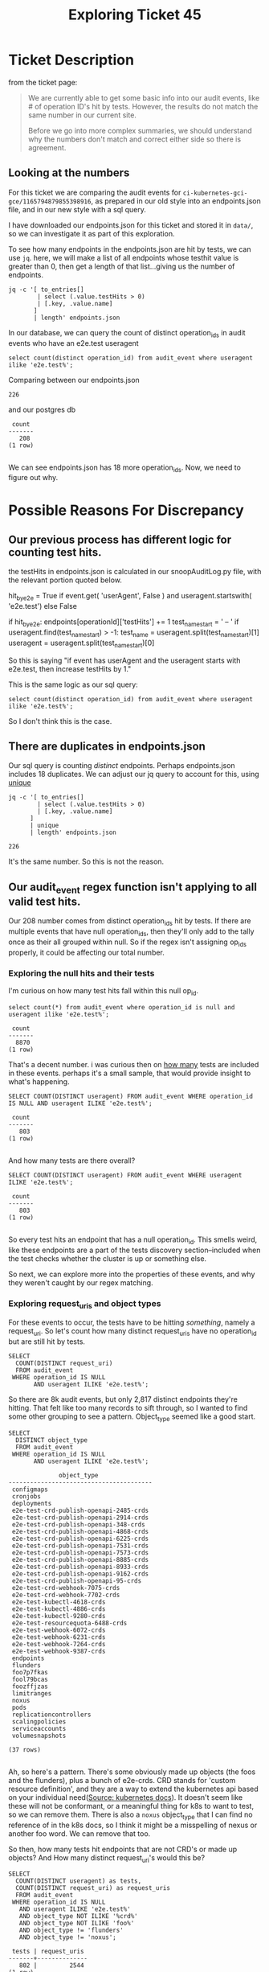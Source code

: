 #+TITLE: Exploring Ticket 45
* Ticket Description
  from the ticket page:
#+BEGIN_QUOTE
We are currently able to get some basic info into our audit events, like # of operation ID's hit by tests.  However, the results do not match the same number in our current site.

Before we go into more complex summaries, we should understand why the numbers don't match and correct either side so there is agreement.
#+END_QUOTE
** Looking at the numbers
   For this ticket we are comparing the audit events for =ci-kubernetes-gci-gce/1165794879855398916=, as prepared in our old style into an endpoints.json file, and in our new style with a sql query.

   I have downloaded our endpoints.json for this ticket and stored it in =data/=, so we can investigate it as part of this exploration.

   To see how many endpoints in the endpoints.json are hit by tests, we can use =jq=.  here, we will make a list of all endpoints whose testhit value is greater than 0, then get a length of that list...giving us the number of endpoints.

   #+NAME: # Of Tested op_ids in endpoints.json
   #+BEGIN_SRC shell :dir ../../data/ci-kubernetes-e2e-gci-gce/1165794879855398916
  jq -c '[ to_entries[]
          | select (.value.testHits > 0)
          | [.key, .value.name]
         ]
         | length' endpoints.json
   #+END_SRC


   In our database, we can query the count of distinct operation_ids in audit events who have an e2e.test useragent

#+NAME: Count of tested op id's in postgres db
#+BEGIN_SRC sql-mode
select count(distinct operation_id) from audit_event where useragent ilike 'e2e.test%';
#+END_SRC

Comparing between our endpoints.json
#+RESULTS: # Of Tested op_ids in endpoints.json
#+begin_EXAMPLE
226
#+end_EXAMPLE
and our postgres db
#+RESULTS: Count of tested op id's in postgres db
#+begin_src sql-mode
 count 
-------
   208
(1 row)

#+end_src

We can see endpoints.json has 18 more operation_ids.  Now, we need to figure out why.

* Possible Reasons For Discrepancy
** Our previous process has different logic for counting test hits.
   the testHits in endpoints.json is calculated in our snoopAuditLog.py file, with the relevant portion quoted below.
   #+NAME: Logic for calculating test hits.
   #+BEGIN_EXAMPLE python
  hit_by_e2e = True if event.get(
      'userAgent', False
    ) and useragent.startswith(
      'e2e.test') else False

    if hit_by_e2e:
      endpoints[operationId]['testHits'] += 1
      test_name_start = ' -- '
      if useragent.find(test_name_start) > -1:
        test_name = useragent.split(test_name_start)[1]
        useragent = useragent.split(test_name_start)[0]
   #+END_EXAMPLE
   So this is saying "if event has userAgent and the useragent starts with e2e.test, then increase testHits by 1."
   
   This is the same logic as our sql query:
   : select count(distinct operation_id) from audit_event where useragent ilike 'e2e.test%';
   
   So I don't think this is the case.
   
** There are duplicates in endpoints.json
   Our sql query is counting /distinct/ endpoints.  Perhaps endpoints.json includes 18 duplicates.
   We can adjust our jq query to account for this, using [[https://stedolan.github.io/jq/manual/#Basicfilters][unique]]
#+NAME: Count of all unique op_id's in endpoints.json
#+BEGIN_SRC shell :dir ../../data/ci-kubernetes-e2e-gci-gce/1165794879855398916
  jq -c '[ to_entries[]
          | select (.value.testHits > 0)
          | [.key, .value.name]
        ]
        | unique
        | length' endpoints.json
#+END_SRC

#+RESULTS: Count of all unique op_id's in endpoints.json
#+begin_EXAMPLE
226
#+end_EXAMPLE

   It's the same number.  So this is not the reason.

** Our audit_event regex function isn't applying to all valid test hits.
   Our 208 number comes from distinct operation_ids hit by tests.
   If there are multiple events that have null operation_ids, then they'll only add to the tally once as their all grouped within null.
   So if the regex isn't assigning op_ids properly, it could be affecting our total number.
   
*** Exploring the null hits and their tests

    I'm curious on how many test hits fall within this null op_id.
   #+NAME: # of events with e2e useragent and null op_id
   #+BEGIN_SRC sql-mode
   select count(*) from audit_event where operation_id is null and useragent ilike 'e2e.test%';
   #+END_SRC

   #+RESULTS: # of events with e2e useragent and null op_id
   #+begin_src sql-mode
    count 
   -------
     8870
   (1 row)
   #+end_src
   
   That's a decent number.  i was curious then on _how many_ tests are included in these events.  perhaps it's a small sample, that would provide insight to what's happening.
   
#+NAME: Count of tests hitting null operation_ids
#+BEGIN_SRC sql-mode
SELECT COUNT(DISTINCT useragent) FROM audit_event WHERE operation_id IS NULL AND useragent ILIKE 'e2e.test%';
#+END_SRC

#+RESULTS: Count of tests hitting null operation_ids
#+begin_src sql-mode
 count 
-------
   803
(1 row)

#+end_src

And how many tests are there overall?

#+NAME: Count of distinct tests
#+BEGIN_SRC sql-mode
SELECT COUNT(DISTINCT useragent) FROM audit_event WHERE useragent ILIKE 'e2e.test%';
#+END_SRC

#+RESULTS: Count of distinct tests
#+begin_src sql-mode
 count 
-------
   803
(1 row)

#+end_src

So every test hits an endpoint that has a null operation_id.  This smells weird, like these endpoints are a part of the tests discovery section--included when the test checks whether the cluster is up or something else.  

So next, we can explore more into the properties of these events, and why they weren't caught by our regex matching.

*** Exploring request_uris and object types
   For these events to occur, the tests have to be hitting /something/, namely a request_uri.  So let's count how many distinct request_uris have no operation_id but are still hit by tests.

#+BEGIN_SRC sql-mode
  SELECT
    COUNT(DISTINCT request_uri)
    FROM audit_event
   WHERE operation_id IS NULL
         AND useragent ILIKE 'e2e.test%';
#+END_SRC

#+RESULTS:
#+begin_src sql-mode
 count 
-------
  2817
(1 row)

#+end_src

So there are 8k audit events, but only 2,817 distinct endpoints they're hitting.  That felt like too many records to sift through, so I wanted to find some other grouping to see a pattern.  Object_type seemed like a good start.


#+NAME: Distinct object_types for test events with null op_ids 
#+BEGIN_SRC sql-mode
  SELECT
    DISTINCT object_type
    FROM audit_event
   WHERE operation_id IS NULL
         AND useragent ILIKE 'e2e.test%';
#+END_SRC

#+RESULTS: Distinct object_types for test events with null op_ids
#+begin_src sql-mode
              object_type               
----------------------------------------
 configmaps
 cronjobs
 deployments
 e2e-test-crd-publish-openapi-2485-crds
 e2e-test-crd-publish-openapi-2914-crds
 e2e-test-crd-publish-openapi-348-crds
 e2e-test-crd-publish-openapi-4868-crds
 e2e-test-crd-publish-openapi-6225-crds
 e2e-test-crd-publish-openapi-7531-crds
 e2e-test-crd-publish-openapi-7573-crds
 e2e-test-crd-publish-openapi-8885-crds
 e2e-test-crd-publish-openapi-8933-crds
 e2e-test-crd-publish-openapi-9162-crds
 e2e-test-crd-publish-openapi-95-crds
 e2e-test-crd-webhook-7075-crds
 e2e-test-crd-webhook-7702-crds
 e2e-test-kubectl-4618-crds
 e2e-test-kubectl-4886-crds
 e2e-test-kubectl-9280-crds
 e2e-test-resourcequota-6488-crds
 e2e-test-webhook-6072-crds
 e2e-test-webhook-6231-crds
 e2e-test-webhook-7264-crds
 e2e-test-webhook-9387-crds
 endpoints
 flunders
 foo7p7fkas
 fool79bcas
 foozffjzas
 limitranges
 noxus
 pods
 replicationcontrollers
 scalingpolicies
 serviceaccounts
 volumesnapshots
 
(37 rows)

#+end_src

Ah, so here's a pattern.  There's some obviously made up objects (the foos and the flunders), plus a bunch of e2e-crds.  CRD stands for 'custom resource definition', and they are a way to extend the kubernetes api based on your individual need([[https://kubernetes.io/docs/tasks/access-kubernetes-api/custom-resources/custom-resource-definitions/][Source: kubernetes docs]]).  It doesn't seem like these will not be conformant, or a meaningful thing for k8s to want to test, so we can remove them.  There is also a =noxus= object_type that I can find no reference of in the k8s docs, so I think it might be a misspelling of nexus or another foo word.  We can remove that too.

So then, how many tests hit endpoints that are not CRD's or made up objects?  And How many distinct request_uri's would this be?

#+NAME: count oftest hits for non-made up endpoints
#+BEGIN_SRC sql-mode
  SELECT
    COUNT(DISTINCT useragent) as tests,
    COUNT(DISTINCT request_uri) as request_uris
    FROM audit_event
   WHERE operation_id IS NULL
     AND useragent ILIKE 'e2e.test%'
     AND object_type NOT ILIKE '%crd%'
     AND object_type NOT ILIKE 'foo%'
     AND object_type != 'flunders'
     AND object_type != 'noxus';
#+END_SRC

#+RESULTS: count oftest hits for non-made up endpoints
#+begin_src sql-mode
 tests | request_uris 
-------+--------------
   802 |         2544
(1 row)

#+end_src

802 is 1 away from our count of all tests.  In fact, we could do a simple test query to see what that extra test record might be.  All tests have their description as a commented out string.  Let's see if there's any test that doesn't have a comment symbol, implying no test description.

#+BEGIN_SRC sql-mode
SELECT DISTINCT useragent FROM audit_event WHERE operation_id IS NULL AND useragent ILIKE 'e2e.test%' AND useragent NOT ILIKE '%--%';
#+END_SRC

#+RESULTS:
#+begin_src sql-mode
                     useragent                     
---------------------------------------------------
 e2e.test/v1.16.0 (linux/amd64) kubernetes/9c807d4
(1 row)

#+end_src

Yah, so this doesn't seem like a valid test.  Which means all tests hit these request_uris (which is prolly part of some discovery).  So I need to see what these uris actually are. 

I ran a query to list these remaining uri's and see if any pattern emerged.  The pattern was immediate: every one was either a =v1alpha1= namespace, or had =watch\=true= appended at the end.  If we remove those two patterns, the count drops considerably.

#+NAME: Count of events on valid, non-alpha, and non-watch request_uris that are hit by tests
#+BEGIN_SRC sql-mode
  SELECT
   COUNT(*)
    FROM audit_event
   WHERE operation_id IS NULL
     AND useragent ILIKE 'e2e.test%'
     AND object_type NOT ILIKE '%crd%'
     AND object_type NOT ILIKE 'foo%'
     AND object_type != 'flunders'
     AND object_type != 'noxus'
     AND request_uri NOT ILIKE '%v1alpha1%'
     AND request_uri NOT ILIKE '%watch=true';
#+END_SRC

#+RESULTS: Count of events on valid, non-alpha, and non-watch request_uris that are hit by tests
#+begin_src sql-mode
 count 
-------
     0
(1 row)

#+end_src

So there are 8000 events with null operation_ids.  But all of them are either nonsense words, custom resources, part of v1alpha, or deprecated.  They are likely hit by tests as part of discovery, but don't contribute to an accurate metric for coverage.

This furthers my trust in our new methods: the way we assign operation_ids does not miss any valid endpoints, and the logic for calculating the number of endpoints hit by tests is extremely simple and transparent.  

And so, I don't think the discrepancy is in our database, or the regexmatcher used to assign operation id's.

** Our older method didn't assign test hits to the correct operation ids 
   Perhaps there are operation id's in the old method that shouldn't be assigned test hits.  I needed to understand our older method better, to see what might be going on.


   The key starting point is in the beginning of our 'generate_coverage_report' function.  I've commented the important parts.
   #+NAME: snippet from generate_coverage_report
   #+BEGIN_SRC python
def generate_coverage_report(openapi_spec, audit_log):
  endpoints = generate_endpoints_tree(openapi_spec)
  tests = {}
  test_tags = {}
  test_sequences = {}
  useragents = {}
  for event in audit_log:
    spec_entry = find_openapi_entry(openapi_spec, event) #1
    if spec_entry is None:
      continue
    method = event['method']
    if method not in spec_entry['methods'].keys():
      continue # and skip to next event
    useragent = event.get('userAgent', ' ') 
    operationId = spec_entry['methods'][method]['operationId'] #2
    method_op = method + '/' + operationId
    endpoints[operationId]['hits'] += 1

    test_name = False
    hit_by_e2e = True if event.get(
      'userAgent', False
    ) and useragent.startswith(
      'e2e.test') else False

    if hit_by_e2e:
      endpoints[operationId]['testHits'] += 1 #3
      test_name_start = ' -- '
      if useragent.find(test_name_start) > -1:
        test_name = useragent.split(test_name_start)[1]
        useragent = useragent.split(test_name_start)[0]
   #+END_SRC
   
   So we:
   1. declare a spec entry using a find_open_api function.  
   2. Declare the operationId by finding the operationId in our just declared spec_entry
   3. When we get a valid test, we increase the testHit portion for this opID in our endpoints JSON.

So this means our coverage is dependent on how we find our spec_entry, since we use that to grab the operationID's that fill our coverage report.

If we look at =find_openapi_entry= we get this:

#+NAME: snippet of find_openapi_entry
#+BEGIN_SRC python
def find_openapi_entry(openapi_spec, event): #1
  url = urlparse(event['requestURI']) #2
  hit_cache = openapi_spec['hit_cache'] #3
  prefix_cache = openapi_spec['prefix_cache'] 
  # 1) Cached seen before results
  if url.path in hit_cache:
    return hit_cache[url.path] #4
  # 2) Indexed by prefix patterns to cut down search time
  for prefix in prefix_cache:
    if prefix is not None and url.path.startswith(prefix):
      # print prefix, url.path
      paths = prefix_cache[prefix]
      break
  else:
    paths = prefix_cache[None]

  for regex in paths:
    if re.match(regex, url.path):
      hit_cache[url.path] = openapi_spec['paths'][regex]
      return openapi_spec['paths'][regex] #5
    elif re.search(regex, event['requestURI']):
      print("Incomplete match", regex, event['requestURI'])
  # import ipdb; ipdb.set_trace(context=60)
  # cache failures too
  hit_cache[url.path] = None
  return None
#+END_SRC

1.) We pass an audit event as an argument to this function.  This is the same event we use to populate our audit_events table.
2.) We declare a url variable, which is the request_uri of this audit event.
2.) We declare hit_cache and prefix_cache, which are the values of the respective keys in a thing called =openapi_spec=
3.) We check if the request_uri exists as a key in our hit_cache and if so, return the value of that key as our open_api_entry
4.) If not, We find where the beginning of our uri matches one of the prefixes in our prefix_cache, and grab all the paths within this prefix.
5.) The paths will be a set of regexes, with each one mapping to an opID.  So we try to match the regex one by one to our request_uri and when we get a hit, we add it to our hit_cache and return it as our open_api_entry.

So, we are still using request_uri's but mapping them to caches we'd set up.  We have this =prefix_cache= which holds all the possible entries organized by regex matches, and it is this which is used to build up our hit_cache.  So the way we grab an operationID is based on a successful mapping to this cache, based on a regex.

the =openapi_spec= which contains this =prefix_cache= is built up in our lib/parser.py.  The relevant code for this is:

#+NAME: snippet from parsers.py
#+BEGIN_SRC python
  # crazy caching using prefixes
  bits = path.strip("/").split("/", 2)
  if bits[0] in ["apis", "api"] and len(bits) > 1:
      openapi_spec['prefix_cache']["/" + "/".join(bits[0:2])][path_regex] = path_data
  else:
      openapi_spec['prefix_cache'][None][path_regex] = path_data
      # print path, path_regex, re.match(path_regex, path.rstrip('/')) is not None
#+END_SRC

So we build up our cache using a method we've commented as being 'crazy', and based on another regex match.  

If there is a point here where the crazy method was too loose in how it built up it's regex matches, then it could mean an event's uri matches up incorrectly to an operationID in the openapi_spec.  The majority of thie parsers code was commited in November 2018 (but may have been written earlier and then copied into this repo).  The openapi spec, and kubernetes usage in it, may have changed since then which would make this method even more fragile.

In short, the way we processed audit logs before started with the assumption that we grabbed the right operationID in the openAPI spec based on aan audit_event's request_uri, and the method of matching that may not be the most trustworthy.  To be honest, I don't fully understand the method myself and so my interpretation might be way off, but the comments in the code seem to imply we didn't fully trust it when it was written.

I think this might be the heart of the discrepancy.

* My theory on the discrepancy
  Put simply, I think our older method had opaque methods for matching an operation_id to an audit event, which could allow for incorrect mapping.  Our processing required a regex match at the start, and if it was not precise enough, it could allow for bogus audit events to increase the test hits for valid operation id's.  The methods used for this regex match, and our comments around them, implied that they may not be as precise as we'd need.
  
* Next Steps
At this point, if we wanted to make sure our numbers matched in the old and new methods, I think we'd want to make sure we are 100% confident in our =lib/parser.py=, making any adjustments necessary to the code, and then compare the numbers.  

Otherwise, our new methods follow a logic that's simpler to track, and the events with test hits but no operation_id's are all bogus or deprecated request_uris, likely hit by tests during discovery.  I feel more confident in the numbers generated in our db, and think they are closer to the true coverage.
* Footnotes
** exploration into the 202 and 226 operation_ids
   There isn't any pattern immediately clear here.  Another approach is to compare the two sets of op ids and see where they differ.

   #+NAME: Distinct op_ids from postgres db
   #+BEGIN_SRC sql-mode 
   select distinct operation_id from audit_event where useragent ilike 'e2e.test%' order by operation_id;
   #+END_SRC

   
   #+NAME: op_id's in endpoints.json
#+BEGIN_SRC shell :dir ../../data/ci-kubernetes-e2e-gci-gce/1165794879855398916
     jq -c '[ to_entries[]
             | select (.value.testHits > 0)
             | .key
           ]
           | unique
           | sort 
           | .[]' endpoints.json
#+END_SRC

I'll do this manually at first, running two sections in two org panes, and comparing side by side, then investigate immediate diffs i see.
#+RESULTS: Distinct op_ids from postgres db
#+begin_src sql-mode
                             operation_id                           
  ------------------------------------------------------------------
   connectCoreV1GetNamespacedPodProxy
   connectCoreV1GetNamespacedPodProxyWithPath
   connectCoreV1GetNamespacedServiceProxy
   connectCoreV1GetNamespacedServiceProxyWithPath
   connectCoreV1GetNodeProxyWithPath
   connectCoreV1PostNamespacedServiceProxyWithPath
   createAdmissionregistrationV1beta1MutatingWebhookConfiguration
   createAdmissionregistrationV1beta1ValidatingWebhookConfiguration
   createApiextensionsV1beta1CustomResourceDefinition
   createApiregistrationV1beta1APIService
   createAppsV1NamespacedDaemonSet
   createAppsV1NamespacedDeployment
   createAppsV1NamespacedReplicaSet
   createAppsV1NamespacedStatefulSet
   createAuthenticationV1TokenReview
   createAuthorizationV1beta1SubjectAccessReview
   createAuthorizationV1SelfSubjectAccessReview
   createAutoscalingV1NamespacedHorizontalPodAutoscaler
   createBatchV1beta1NamespacedCronJob
   createBatchV1NamespacedJob
   createCertificatesV1beta1CertificateSigningRequest
   createCoreV1Namespace
   createCoreV1NamespacedConfigMap
   createCoreV1NamespacedEndpoints
   createCoreV1NamespacedLimitRange
   createCoreV1NamespacedPersistentVolumeClaim
   createCoreV1NamespacedPod
   createCoreV1NamespacedPodEviction
   createCoreV1NamespacedPodTemplate
   createCoreV1NamespacedReplicationController
   createCoreV1NamespacedResourceQuota
   createCoreV1NamespacedSecret
   createCoreV1NamespacedService
   createCoreV1NamespacedServiceAccount
   createCoreV1PersistentVolume
   createExtensionsV1beta1NamespacedDeploymentRollback
   createNodeV1beta1RuntimeClass
   createPolicyV1beta1NamespacedPodDisruptionBudget
   createPolicyV1beta1PodSecurityPolicy
   createRbacAuthorizationV1beta1ClusterRole
   createRbacAuthorizationV1beta1ClusterRoleBinding
   createRbacAuthorizationV1beta1NamespacedRole
   createRbacAuthorizationV1beta1NamespacedRoleBinding
   createRbacAuthorizationV1ClusterRole
   createRbacAuthorizationV1ClusterRoleBinding
   createRbacAuthorizationV1NamespacedRole
   createRbacAuthorizationV1NamespacedRoleBinding
   createSchedulingV1PriorityClass
   createStorageV1StorageClass
   deleteAdmissionregistrationV1beta1MutatingWebhookConfiguration
   deleteAdmissionregistrationV1beta1ValidatingWebhookConfiguration
   deleteApiextensionsV1beta1CustomResourceDefinition
   deleteApiregistrationV1beta1APIService
   deleteAppsV1NamespacedDaemonSet
   deleteAppsV1NamespacedDeployment
   deleteAppsV1NamespacedReplicaSet
   deleteAppsV1NamespacedStatefulSet
   deleteAutoscalingV1NamespacedHorizontalPodAutoscaler
   deleteBatchV1beta1NamespacedCronJob
   deleteBatchV1NamespacedJob
   deleteCertificatesV1beta1CertificateSigningRequest
   deleteCoreV1Namespace
   deleteCoreV1NamespacedConfigMap
   deleteCoreV1NamespacedEndpoints
   deleteCoreV1NamespacedLimitRange
   deleteCoreV1NamespacedPersistentVolumeClaim
   deleteCoreV1NamespacedPod
   deleteCoreV1NamespacedReplicationController
   deleteCoreV1NamespacedResourceQuota
   deleteCoreV1NamespacedSecret
   deleteCoreV1NamespacedService
   deleteCoreV1NamespacedServiceAccount
   deleteCoreV1PersistentVolume
   deleteNodeV1beta1RuntimeClass
   deletePolicyV1beta1PodSecurityPolicy
   deleteRbacAuthorizationV1beta1ClusterRole
   deleteRbacAuthorizationV1beta1ClusterRoleBinding
   deleteRbacAuthorizationV1beta1NamespacedRoleBinding
   deleteRbacAuthorizationV1ClusterRole
   deleteRbacAuthorizationV1ClusterRoleBinding
   deleteRbacAuthorizationV1NamespacedRole
   deleteRbacAuthorizationV1NamespacedRoleBinding
   deleteSchedulingV1PriorityClass
   deleteStorageV1beta1CSIDriver
   deleteStorageV1StorageClass
   getAdmissionregistrationV1APIResources
   getApiextensionsV1APIResources
   getApiregistrationV1APIResources
   getAppsV1APIResources
   getAuthenticationV1APIResources
   getAuthorizationV1APIResources
   getAutoscalingV1APIResources
   getAutoscalingV2beta1APIResources
   getAutoscalingV2beta2APIResources
   getBatchV1APIResources
   getBatchV2alpha1APIResources
   getCertificatesV1beta1APIResources
   getCoordinationV1APIResources
   getCoreAPIVersions
   getCoreV1APIResources
   getEventsV1beta1APIResources
   getExtensionsV1beta1APIResources
   getNetworkingV1APIResources
   getNodeV1beta1APIResources
   getPolicyV1beta1APIResources
   getRbacAuthorizationV1APIResources
   getSchedulingV1APIResources
   getSettingsV1alpha1APIResources
   getStorageV1APIResources
   listAdmissionregistrationV1beta1ValidatingWebhookConfiguration
   listAppsV1NamespacedControllerRevision
   listAppsV1NamespacedDaemonSet
   listAppsV1NamespacedDeployment
   listAppsV1NamespacedReplicaSet
   listAppsV1NamespacedStatefulSet
   listAutoscalingV1NamespacedHorizontalPodAutoscaler
   listBatchV1beta1NamespacedCronJob
   listBatchV1NamespacedJob
   listBatchV2alpha1NamespacedCronJob
   listCoordinationV1NamespacedLease
   listCoreV1Namespace
   listCoreV1NamespacedConfigMap
   listCoreV1NamespacedEndpoints
   listCoreV1NamespacedLimitRange
   listCoreV1NamespacedPersistentVolumeClaim
   listCoreV1NamespacedPod
   listCoreV1NamespacedPodTemplate
   listCoreV1NamespacedReplicationController
   listCoreV1NamespacedResourceQuota
   listCoreV1NamespacedSecret
   listCoreV1NamespacedService
   listCoreV1NamespacedServiceAccount
   listCoreV1Node
   listCoreV1PersistentVolume
   listCoreV1PodForAllNamespaces
   listEventsV1beta1NamespacedEvent
   listExtensionsV1beta1NamespacedDaemonSet
   listExtensionsV1beta1NamespacedDeployment
   listExtensionsV1beta1NamespacedIngress
   listExtensionsV1beta1NamespacedNetworkPolicy
   listExtensionsV1beta1NamespacedReplicaSet
   listNetworkingV1beta1NamespacedIngress
   listNetworkingV1NamespacedNetworkPolicy
   listPolicyV1beta1NamespacedPodDisruptionBudget
   listPolicyV1beta1PodSecurityPolicy
   listRbacAuthorizationV1beta1ClusterRole
   listRbacAuthorizationV1NamespacedRole
   listRbacAuthorizationV1NamespacedRoleBinding
   listSettingsV1alpha1NamespacedPodPreset
   listStorageV1StorageClass
   logFileHandler
   logFileListHandler
   patchApiextensionsV1beta1CustomResourceDefinition
   patchCoreV1NamespacedConfigMap
   patchCoreV1NamespacedPod
   patchCoreV1NamespacedPodStatus
   patchCoreV1Node
   readApiextensionsV1beta1CustomResourceDefinition
   readApiregistrationV1beta1APIService
   readAppsV1NamespacedDeployment
   readAppsV1NamespacedReplicaSet
   readAppsV1NamespacedStatefulSet
   readAppsV1NamespacedStatefulSetScale
   readBatchV1beta1NamespacedCronJob
   readBatchV1NamespacedJob
   readCertificatesV1beta1CertificateSigningRequest
   readCoordinationV1beta1NamespacedLease
   readCoreV1Namespace
   readCoreV1NamespacedConfigMap
   readCoreV1NamespacedEndpoints
   readCoreV1NamespacedLimitRange
   readCoreV1NamespacedPersistentVolumeClaim
   readCoreV1NamespacedPod
   readCoreV1NamespacedPodLog
   readCoreV1NamespacedReplicationController
   readCoreV1NamespacedReplicationControllerScale
   readCoreV1NamespacedResourceQuota
   readCoreV1NamespacedSecret
   readCoreV1NamespacedService
   readCoreV1NamespacedServiceAccount
   readCoreV1Node
   readCoreV1PersistentVolume
   readNodeV1beta1RuntimeClass
   readPolicyV1beta1NamespacedPodDisruptionBudget
   readPolicyV1beta1PodSecurityPolicy
   readStorageV1beta1CSIDriver
   readStorageV1beta1VolumeAttachment
   readStorageV1StorageClass
   replaceApiextensionsV1beta1CustomResourceDefinition
   replaceAppsV1NamespacedDeployment
   replaceAppsV1NamespacedReplicaSet
   replaceAppsV1NamespacedStatefulSet
   replaceAppsV1NamespacedStatefulSetScale
   replaceCertificatesV1beta1CertificateSigningRequestApproval
   replaceCoreV1Namespace
   replaceCoreV1NamespacedConfigMap
   replaceCoreV1NamespacedLimitRange
   replaceCoreV1NamespacedPersistentVolumeClaim
   replaceCoreV1NamespacedPod
   replaceCoreV1NamespacedReplicationController
   replaceCoreV1NamespacedReplicationControllerScale
   replaceCoreV1NamespacedResourceQuota
   replaceCoreV1NamespacedSecret
   replaceCoreV1NamespacedService
   replaceCoreV1NamespacedServiceAccount
   replaceCoreV1Node
   replaceCoreV1NodeStatus
   replacePolicyV1beta1NamespacedPodDisruptionBudget
 
  (209 rows)

#+end_src
#+RESULTS: op_id's in endpoints.json
#+begin_EXAMPLE
"connectCoreV1GetNamespacedPodProxy"
"connectCoreV1GetNamespacedPodProxyWithPath"
"connectCoreV1GetNamespacedServiceProxy"
"connectCoreV1GetNamespacedServiceProxyWithPath"
"connectCoreV1GetNodeProxyWithPath"
"createAdmissionregistrationV1MutatingWebhookConfiguration"
"createAdmissionregistrationV1ValidatingWebhookConfiguration"
"createApiextensionsV1CustomResourceDefinition"
"createApiregistrationV1APIService"
"createAppsV1NamespacedDaemonSet"
"createAppsV1NamespacedDeployment"
"createAppsV1NamespacedReplicaSet"
"createAppsV1NamespacedStatefulSet"
"createAuthenticationV1TokenReview"
"createAuthorizationV1SelfSubjectAccessReview"
"createAuthorizationV1SubjectAccessReview"
"createBatchV1NamespacedJob"
"createBatchV1beta1NamespacedCronJob"
"createCertificatesV1beta1CertificateSigningRequest"
"createCoordinationV1NamespacedLease"
"createCoreV1Namespace"
"createCoreV1NamespacedConfigMap"
"createCoreV1NamespacedEndpoints"
"createCoreV1NamespacedLimitRange"
"createCoreV1NamespacedPersistentVolumeClaim"
"createCoreV1NamespacedPod"
"createCoreV1NamespacedPodEviction"
"createCoreV1NamespacedPodTemplate"
"createCoreV1NamespacedReplicationController"
"createCoreV1NamespacedResourceQuota"
"createCoreV1NamespacedSecret"
"createCoreV1NamespacedService"
"createCoreV1NamespacedServiceAccount"
"createCoreV1PersistentVolume"
"createNodeV1beta1RuntimeClass"
"createPolicyV1beta1NamespacedPodDisruptionBudget"
"createPolicyV1beta1PodSecurityPolicy"
"createRbacAuthorizationV1ClusterRole"
"createRbacAuthorizationV1ClusterRoleBinding"
"createRbacAuthorizationV1NamespacedRole"
"createRbacAuthorizationV1NamespacedRoleBinding"
"createSchedulingV1PriorityClass"
"createStorageV1StorageClass"
"deleteAdmissionregistrationV1CollectionMutatingWebhookConfiguration"
"deleteAdmissionregistrationV1CollectionValidatingWebhookConfiguration"
"deleteAdmissionregistrationV1MutatingWebhookConfiguration"
"deleteAdmissionregistrationV1ValidatingWebhookConfiguration"
"deleteApiextensionsV1beta1CollectionCustomResourceDefinition"
"deleteApiextensionsV1beta1CustomResourceDefinition"
"deleteApiregistrationV1APIService"
"deleteAppsV1NamespacedDaemonSet"
"deleteAppsV1NamespacedDeployment"
"deleteAppsV1NamespacedReplicaSet"
"deleteAppsV1NamespacedStatefulSet"
"deleteBatchV1NamespacedJob"
"deleteBatchV1beta1NamespacedCronJob"
"deleteCertificatesV1beta1CertificateSigningRequest"
"deleteCoordinationV1CollectionNamespacedLease"
"deleteCoordinationV1NamespacedLease"
"deleteCoreV1Namespace"
"deleteCoreV1NamespacedConfigMap"
"deleteCoreV1NamespacedEndpoints"
"deleteCoreV1NamespacedLimitRange"
"deleteCoreV1NamespacedPersistentVolumeClaim"
"deleteCoreV1NamespacedPod"
"deleteCoreV1NamespacedReplicationController"
"deleteCoreV1NamespacedResourceQuota"
"deleteCoreV1NamespacedSecret"
"deleteCoreV1NamespacedService"
"deleteCoreV1NamespacedServiceAccount"
"deleteCoreV1PersistentVolume"
"deleteNodeV1beta1RuntimeClass"
"deletePolicyV1beta1PodSecurityPolicy"
"deleteRbacAuthorizationV1ClusterRole"
"deleteRbacAuthorizationV1ClusterRoleBinding"
"deleteRbacAuthorizationV1NamespacedRole"
"deleteRbacAuthorizationV1NamespacedRoleBinding"
"deleteSchedulingV1PriorityClass"
"deleteStorageV1StorageClass"
"deleteStorageV1beta1CSIDriver"
"getAPIVersions"
"getAdmissionregistrationV1APIResources"
"getAdmissionregistrationV1beta1APIResources"
"getApiextensionsV1APIResources"
"getApiextensionsV1beta1APIResources"
"getApiregistrationV1APIResources"
"getApiregistrationV1beta1APIResources"
"getAppsV1APIResources"
"getAuthenticationV1APIResources"
"getAuthenticationV1beta1APIResources"
"getAuthorizationV1APIResources"
"getAuthorizationV1beta1APIResources"
"getAutoscalingV1APIResources"
"getAutoscalingV2beta1APIResources"
"getAutoscalingV2beta2APIResources"
"getBatchV1APIResources"
"getBatchV1beta1APIResources"
"getBatchV2alpha1APIResources"
"getCertificatesV1beta1APIResources"
"getCoordinationV1APIResources"
"getCoordinationV1beta1APIResources"
"getCoreAPIVersions"
"getCoreV1APIResources"
"getEventsV1beta1APIResources"
"getExtensionsV1beta1APIResources"
"getNetworkingV1APIResources"
"getNetworkingV1beta1APIResources"
"getNodeV1beta1APIResources"
"getPolicyV1beta1APIResources"
"getRbacAuthorizationV1APIResources"
"getRbacAuthorizationV1beta1APIResources"
"getSchedulingV1APIResources"
"getSchedulingV1alpha1APIResources"
"getSchedulingV1beta1APIResources"
"getSettingsV1alpha1APIResources"
"getStorageV1APIResources"
"getStorageV1beta1APIResources"
"listAdmissionregistrationV1MutatingWebhookConfiguration"
"listAdmissionregistrationV1ValidatingWebhookConfiguration"
"listApiextensionsV1CustomResourceDefinition"
"listApiextensionsV1beta1CustomResourceDefinition"
"listAppsV1NamespacedControllerRevision"
"listAppsV1NamespacedDaemonSet"
"listAppsV1NamespacedDeployment"
"listAppsV1NamespacedReplicaSet"
"listAppsV1NamespacedStatefulSet"
"listAutoscalingV1NamespacedHorizontalPodAutoscaler"
"listBatchV1NamespacedJob"
"listBatchV1beta1NamespacedCronJob"
"listBatchV2alpha1NamespacedCronJob"
"listCoordinationV1NamespacedLease"
"listCoreV1Namespace"
"listCoreV1NamespacedConfigMap"
"listCoreV1NamespacedEndpoints"
"listCoreV1NamespacedLimitRange"
"listCoreV1NamespacedPersistentVolumeClaim"
"listCoreV1NamespacedPod"
"listCoreV1NamespacedPodTemplate"
"listCoreV1NamespacedReplicationController"
"listCoreV1NamespacedResourceQuota"
"listCoreV1NamespacedSecret"
"listCoreV1NamespacedService"
"listCoreV1NamespacedServiceAccount"
"listCoreV1Node"
"listCoreV1PersistentVolume"
"listCoreV1PodForAllNamespaces"
"listEventsV1beta1NamespacedEvent"
"listExtensionsV1beta1NamespacedIngress"
"listNetworkingV1NamespacedNetworkPolicy"
"listNetworkingV1beta1NamespacedIngress"
"listPolicyV1beta1NamespacedPodDisruptionBudget"
"listPolicyV1beta1PodSecurityPolicy"
"listRbacAuthorizationV1ClusterRole"
"listRbacAuthorizationV1NamespacedRole"
"listRbacAuthorizationV1NamespacedRoleBinding"
"listSettingsV1alpha1NamespacedPodPreset"
"listStorageV1StorageClass"
"logFileListHandler"
"patchAdmissionregistrationV1MutatingWebhookConfiguration"
"patchAdmissionregistrationV1ValidatingWebhookConfiguration"
"patchApiextensionsV1CustomResourceDefinition"
"patchApiextensionsV1CustomResourceDefinitionStatus"
"patchCoordinationV1NamespacedLease"
"patchCoreV1NamespacedConfigMap"
"patchCoreV1NamespacedPod"
"patchCoreV1NamespacedPodStatus"
"patchCoreV1Node"
"readAdmissionregistrationV1MutatingWebhookConfiguration"
"readAdmissionregistrationV1ValidatingWebhookConfiguration"
"readApiextensionsV1CustomResourceDefinition"
"readApiextensionsV1CustomResourceDefinitionStatus"
"readApiextensionsV1beta1CustomResourceDefinition"
"readApiregistrationV1APIService"
"readAppsV1NamespacedDeployment"
"readAppsV1NamespacedReplicaSet"
"readAppsV1NamespacedStatefulSet"
"readAppsV1NamespacedStatefulSetScale"
"readBatchV1NamespacedJob"
"readBatchV1beta1NamespacedCronJob"
"readCertificatesV1beta1CertificateSigningRequest"
"readCoordinationV1NamespacedLease"
"readCoreV1Namespace"
"readCoreV1NamespacedConfigMap"
"readCoreV1NamespacedEndpoints"
"readCoreV1NamespacedLimitRange"
"readCoreV1NamespacedPersistentVolumeClaim"
"readCoreV1NamespacedPod"
"readCoreV1NamespacedPodLog"
"readCoreV1NamespacedReplicationController"
"readCoreV1NamespacedReplicationControllerScale"
"readCoreV1NamespacedResourceQuota"
"readCoreV1NamespacedSecret"
"readCoreV1NamespacedService"
"readCoreV1NamespacedServiceAccount"
"readCoreV1Node"
"readCoreV1PersistentVolume"
"readNodeV1beta1RuntimeClass"
"readPolicyV1beta1NamespacedPodDisruptionBudget"
"readPolicyV1beta1PodSecurityPolicy"
"readStorageV1StorageClass"
"readStorageV1beta1CSIDriver"
"readStorageV1beta1VolumeAttachment"
"replaceAdmissionregistrationV1MutatingWebhookConfiguration"
"replaceAdmissionregistrationV1ValidatingWebhookConfiguration"
"replaceApiextensionsV1CustomResourceDefinition"
"replaceApiextensionsV1CustomResourceDefinitionStatus"
"replaceAppsV1NamespacedDeployment"
"replaceAppsV1NamespacedReplicaSet"
"replaceAppsV1NamespacedStatefulSet"
"replaceAppsV1NamespacedStatefulSetScale"
"replaceCertificatesV1beta1CertificateSigningRequestApproval"
"replaceCoordinationV1NamespacedLease"
"replaceCoreV1Namespace"
"replaceCoreV1NamespacedConfigMap"
"replaceCoreV1NamespacedLimitRange"
"replaceCoreV1NamespacedPersistentVolumeClaim"
"replaceCoreV1NamespacedPod"
"replaceCoreV1NamespacedReplicationController"
"replaceCoreV1NamespacedReplicationControllerScale"
"replaceCoreV1NamespacedResourceQuota"
"replaceCoreV1NamespacedSecret"
"replaceCoreV1NamespacedService"
"replaceCoreV1NamespacedServiceAccount"
"replaceCoreV1Node"
"replaceCoreV1NodeStatus"
"replacePolicyV1beta1NamespacedPodDisruptionBudget"
#+end_EXAMPLE

I went ahead and edited both of these outputs into their own text file, so we could do a diff.  they are located in =data/op_ids_ep.txt= and =data/op_ids_db.txt=

unfortunately, i can't get the results to show here. 
#+BEGIN_SRC shell :dir ../../data
  diff -c op_ids_db.txt op_ids_ep.txt
#+END_SRC

#+RESULTS:
#+begin_EXAMPLE
#+end_EXAMPLE

*** "createCoordinationV1NamespacedLease" in ep.json but not db
    This is the first one I noticed, as it is in ep.json but not the db...so may be one of the extras.
   
    Let's check to see if this op_id exists at all in the db.
    
    #+NAME: Presence of createCoordinationV1NamespacedLease
    #+BEGIN_SRC sql-mode
    select distinct operation_id from audit_event where operation_id ilike '%createcoordinationv1namespacedlease%';
    #+END_SRC

    #+RESULTS: Presence of createCoordinationV1NamespacedLease
    #+begin_src sql-mode
     operation_id 
    --------------
    (0 rows)

    #+end_src
   
    0 results for the exact match, so let's just look for namedspacelease
   
    #+NAME: Presence of NamespacedLease
    #+BEGIN_SRC sql-mode
    select distinct operation_id from audit_event where operation_id ilike '%namespacedlease%';
    #+END_SRC

    #+RESULTS: Presence of NamespacedLease
    #+begin_src sql-mode
                     operation_id                  
    -----------------------------------------------
     createCoordinationV1beta1NamespacedLease
     deleteCoordinationV1CollectionNamespacedLease
     listCoordinationV1NamespacedLease
     readCoordinationV1beta1NamespacedLease
     replaceCoordinationV1beta1NamespacedLease
    (5 rows)

    #+end_src
   
    so createCoordinationNamespacedLease is in the db, but with the v1Beta added.  let's see its useragents
    
    #+NAME: useragents for createCoordinationV1beta1NamespacedLease
    #+BEGIN_SRC sql-mode
      SELECT
        operation_id, useragent
        FROM audit_event
       WHERE operation_id ILIKE '%createCoordinationV1beta1NamespacedLease%';
    #+END_SRC

   
   #+RESULTS: useragents for createCoordinationV1beta1NamespacedLease
   #+begin_src sql-mode
                  operation_id               |                    useragent                     
   ------------------------------------------+--------------------------------------------------
    createCoordinationV1beta1NamespacedLease | kubelet/v1.16.0 (linux/amd64) kubernetes/9c807d4
    createCoordinationV1beta1NamespacedLease | kubelet/v1.16.0 (linux/amd64) kubernetes/9c807d4
    createCoordinationV1beta1NamespacedLease | kubelet/v1.16.0 (linux/amd64) kubernetes/9c807d4
    createCoordinationV1beta1NamespacedLease | kubelet/v1.16.0 (linux/amd64) kubernetes/9c807d4
    createCoordinationV1beta1NamespacedLease | kubelet/v1.16.0 (linux/amd64) kubernetes/9c807d4
   (5 rows)

   #+end_src
  
   So this feels strange to me.  In the above query, I am not asking for distinct operation_ids...so in our 300k events, this op_id shows up only 5 times?  
  
   Going further, we can see if any of the namedspaceLeases above are tested
   #+NAME: list namedspaced leases with test hits
   #+BEGIN_SRC sql-mode
     SELECT
       DISTINCT operation_id
       FROM
           audit_event
      WHERE
        operation_id ILIKE '%namespacedlease%'
        AND useragent ILIKE 'e2e.test%';
   #+END_SRC

   #+RESULTS: list namedspaced leases with test hits
   #+begin_src sql-mode
                 operation_id              
   ----------------------------------------
    listCoordinationV1NamespacedLease
    readCoordinationV1beta1NamespacedLease
   (2 rows)

   #+end_src

   There's two and both are in the list of 208 events.
  
   perhaps the other namedspace lease events have null operation_ids.  We can see if there's another way to identify them as belonging together.  like object_type.
  
   #+NAME: object_type for namedspaceLease 
   #+BEGIN_SRC sql-mode
     SELECT DISTINCT object_type, operation_id FROM audit_event WHERE operation_id ILIKE '%namespacedlease%';
   #+END_SRC

   #+RESULTS: object_type for namedspaceLease
   #+begin_src sql-mode
    object_type |                 operation_id                  
   -------------+-----------------------------------------------
    leases      | createCoordinationV1beta1NamespacedLease
    leases      | deleteCoordinationV1CollectionNamespacedLease
    leases      | listCoordinationV1NamespacedLease
    leases      | readCoordinationV1beta1NamespacedLease
    leases      | replaceCoordinationV1beta1NamespacedLease
   (5 rows)

   #+end_src

   All of them are of the leases object_type, which makes sense.  Who else has that type?
   #+NAME: all operation_ids of object_type leases
   #+BEGIN_SRC sql-mode
   select distinct object_type, operation_id from audit_event where object_type = 'leases';
   #+END_SRC

   #+RESULTS: all operation_ids of object_type leases
   #+begin_src sql-mode
    object_type |                 operation_id                  
   -------------+-----------------------------------------------
    leases      | createCoordinationV1beta1NamespacedLease
    leases      | deleteCoordinationV1CollectionNamespacedLease
    leases      | listCoordinationV1beta1LeaseForAllNamespaces
    leases      | listCoordinationV1LeaseForAllNamespaces
    leases      | listCoordinationV1NamespacedLease
    leases      | readCoordinationV1beta1NamespacedLease
    leases      | replaceCoordinationV1beta1NamespacedLease
    leases      | 
   (8 rows)

   #+end_src
  
   So the last row shows there are some leases events with a null op_id.  Are these hit by tests?  If so, this might point to the regex matcher not working fully, and so createCoordination is marked in our former process, but coming through as null in our new one.
  
   #+BEGIN_SRC sql-mode
   select request_uri from audit_event where operation_id is null and useragent ilike 'e2e.test%' limit 50;
   #+END_SRC

   #+RESULTS:
   #+begin_src sql-mode
                                                   request_uri                                                 
   ------------------------------------------------------------------------------------------------------------
    /apis/coordination.k8s.io/v1beta1/leases?resourceVersion=13752&timeout=6m26s&timeoutSeconds=386&watch=true
    /apis/coordination.k8s.io/v1beta1/leases?resourceVersion=1&timeout=8m43s&timeoutSeconds=523&watch=true
    /apis/coordination.k8s.io/v1beta1/leases?resourceVersion=24845&timeout=5m27s&timeoutSeconds=327&watch=true
    /apis/coordination.k8s.io/v1beta1/leases?resourceVersion=33137&timeout=9m23s&timeoutSeconds=563&watch=true
    /apis/coordination.k8s.io/v1/leases?resourceVersion=12699&timeout=9m0s&timeoutSeconds=540&watch=true
    /apis/coordination.k8s.io/v1/leases?resourceVersion=1&timeout=8m0s&timeoutSeconds=480&watch=true
    /apis/coordination.k8s.io/v1/leases?resourceVersion=28056&timeout=6m45s&timeoutSeconds=405&watch=true
    /apis/coordination.k8s.io/v1/leases?resourceVersion=36505&timeout=9m55s&timeoutSeconds=595&watch=true
   (8 rows)

   #+end_src

   #+NAME: all operation_ids of object_type leases that are hit by tests
   #+BEGIN_SRC sql-mode
   select distinct object_type, operation_id from audit_event where object_type = 'leases' and useragent ilike 'e2e.test%';
   #+END_SRC

   #+RESULTS: all operation_ids of object_type leases that are hit by tests
   #+begin_src sql-mode
    object_type |              operation_id              
   -------------+----------------------------------------
    leases      | listCoordinationV1NamespacedLease
    leases      | readCoordinationV1beta1NamespacedLease
   (2 rows)

   #+end_src
  
   Hmm, so none of the null leases are hit by a useragent...which means the above idea doesn't fully check out.
  
   Out of curiosity, how often is createCoordinationNamespacedLease hit by tests according to endpoints.json?
   #+NAME: # of testhits for createCoordinationV1NamespacedLease
   #+BEGIN_SRC shell :dir ../../data/ci-kubernetes-e2e-gci-gce/1165794879855398916
     cat endpoints.json | jq .createCoordinationV1NamespacedLease
   #+END_SRC

   #+RESULTS: # of testhits for createCoordinationV1NamespacedLease
   #+begin_EXAMPLE
   {
     "category": "coordination",
     "kind": "Lease",
     "group": "coordination.k8s.io",
     "description": "create a Lease",
     "conformanceHits": 0,
     "level": "stable",
     "isDeprecated": false,
     "hits": 7,
     "testHits": 2,
     "version": "v1",
     "path": "/apis/coordination.k8s.io/v1/namespaces/{namespace}/leases"
   }
   #+end_EXAMPLE

   Twice...and it's hit 7 times overall.  So 5 of the hits are not tests...and in our db we are showing it hit 5 times, just never by tests.  So the numbers are sooo close, and the discrepancy is specifically in the test hits.  
  
   Do the numbers match up for list and read?
    #+NAME: # of testhis for listCoordinationV1NamespacedLease from db
    #+BEGIN_SRC sql-mode
      SELECT 
        distinct operation_id,
        COUNT(*) as total_hits,
        COUNT(*) FILTER (WHERE useragent ilike 'e2e.test%') as test_hits
        from audit_event where operation_id = 'listCoordinationV1NamespacedLease'
        GROUP BY operation_id;
    #+END_SRC

    #+RESULTS: # of testhis for listCoordinationV1NamespacedLease from db
    #+begin_src sql-mode
               operation_id            | total_hits | test_hits 
    -----------------------------------+------------+-----------
     listCoordinationV1NamespacedLease |       1866 |       804
    (1 row)

    #+end_src

    #+NAME: # of testhits for listCoordinationV1NamespacedLease from endpoints.json
    #+BEGIN_SRC shell :dir ../../data/ci-kubernetes-e2e-gci-gce/1165794879855398916
      cat endpoints.json | jq .listCoordinationV1NamespacedLease
    #+END_SRC

    #+RESULTS: # of testhits for listCoordinationV1NamespacedLease
    #+begin_EXAMPLE
    {
      "category": "coordination",
      "kind": "Lease",
      "group": "coordination.k8s.io",
      "description": "list or watch objects of kind Lease",
      "conformanceHits": 228,
      "level": "stable",
      "hasWatch": true,
      "isDeprecated": false,
      "hits": 1971,
      "testHits": 824,
      "version": "v1",
      "path": "/apis/coordination.k8s.io/v1/namespaces/{namespace}/leases"
    }
    #+end_EXAMPLE
    
    List is also close, but showing 105 more hits, and 20 more test hits.

     
    #+NAME: # of testhis for readCoordinationV1beta1NamespacedLease from db
    #+BEGIN_SRC sql-mode
      SELECT 
        distinct operation_id,
        COUNT(*) as total_hits,
        COUNT(*) FILTER (WHERE useragent ilike 'e2e.test%') as test_hits
        from audit_event where operation_id = 'readCoordinationV1beta1NamespacedLease'
        GROUP BY operation_id;
    #+END_SRC

    #+RESULTS: # of testhis for readCoordinationV1beta1NamespacedLease from db
    #+begin_src sql-mode
                  operation_id              | total_hits | test_hits 
    ----------------------------------------+------------+-----------
     readCoordinationV1beta1NamespacedLease |        842 |         2
    (1 row)

    #+end_src

    
    #+NAME: # of testhits for readCoordinationV1beta1NamespacedLease from endpoints.json
    #+BEGIN_SRC shell :dir ../../data/ci-kubernetes-e2e-gci-gce/1165794879855398916
      cat endpoints.json | jq .readCoordinationV1beta1NamespacedLease
    #+END_SRC

    #+RESULTS: # of testhits for readCoordinationV1beta1NamespacedLease from endpoints.json
    #+begin_EXAMPLE
    {
      "category": "coordination",
      "kind": "Lease",
      "group": "coordination.k8s.io",
      "description": "read the specified Lease",
      "conformanceHits": 0,
      "level": "beta",
      "isDeprecated": false,
      "hits": 0,
      "testHits": 0,
      "version": "v1beta1",
      "path": "/apis/coordination.k8s.io/v1beta1/namespaces/{namespace}/leases/{name}"
    }
    #+end_EXAMPLE
    
    0 hits for this...what if we remove the beta?
   
    #+NAME: # of testhits for readCoordinationV1NamespacedLease from endpoints.json
    #+BEGIN_SRC shell :dir ../../data/ci-kubernetes-e2e-gci-gce/1165794879855398916
      cat endpoints.json | jq .readCoordinationV1NamespacedLease
    #+END_SRC

    #+RESULTS: # of testhits for readCoordinationV1NamespacedLease from endpoints.json
    #+begin_EXAMPLE
    {
      "category": "coordination",
      "kind": "Lease",
      "group": "coordination.k8s.io",
      "description": "read the specified Lease",
      "conformanceHits": 0,
      "level": "stable",
      "isDeprecated": false,
      "hits": 16,
      "testHits": 6,
      "version": "v1",
      "path": "/apis/coordination.k8s.io/v1/namespaces/{namespace}/leases/{name}"
    }
    #+end_EXAMPLE
    
    16 hits, 6 test hits, compleeeeetely different from what's showing in sql.  
    What is equally strange is why I got results at all for =readCoordinationV1beta1NamespacedLease=.  This would mean we have the beta and stable version of the same endpoint in our apisnoop, and that we are showing 0 coverage for the beta one.   This feels misleading: the coverage is 0 because it was moved outta beta.  And yet, in our most recent audit events, this is still in beta?
    
    I feel I need to revisit how we picked operation_id's in the old method, and see if there's a gap in our logic.
** Connecting to our db
   If it's all the way down, it's best to connect by following steps in meta.org 
   If it's up, you can connect with this script:
#+NAME: Connect org to postgres
#+BEGIN_SRC emacs-lisp
  (sql-connect "apisnoop" (concat "*SQL: postgres:data*"))
#+END_SRC

#+RESULTS: Connect org to postgres
#+begin_src emacs-lisp
#<buffer *SQL: postgres:data*>
#+end_src
  
  then test the connection
#+BEGIN_SRC sql-mode
\conninfo
#+END_SRC

#+RESULTS:
#+begin_src sql-mode
You are connected to database "apisnoop" as user "apisnoop" on host "localhost" at port "10061".
#+end_src

